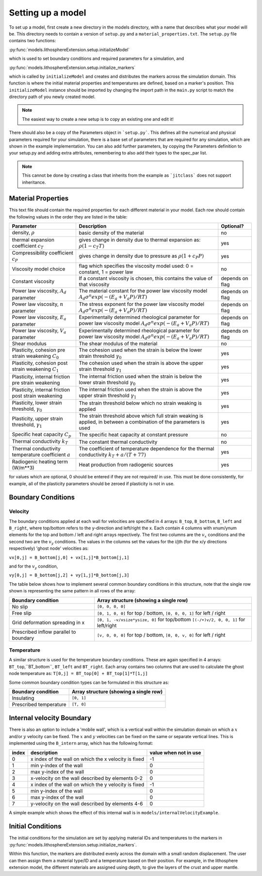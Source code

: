 Setting up a model
==================

To set up a model, first create a new directory in the models directory, with a name that describes what your model will be.  This directory needs to contain a version of ``setup.py`` and a ``material_properties.txt``.  The ``setup.py`` file contains two functions:

:py:func:`models.lithosphereExtension.setup.initializeModel`

which is used to set boundary conditions and required parameters for a simulation, and

:py:func:`models.lithosphereExtension.setup.initialize_markers`

which is called by ``initializeModel`` and creates and distributes the markers across the simulation domain.  This function is where the initial material properties and temperatures are defined, based on a marker's position.  This ``initializeModel`` instance should be imported by changing the import path in the ``main.py`` script to match the directory path of you newly created model. 

.. note:: The easiest way to create a new setup is to copy an existing one and edit it! 

There should also be a copy of the Parameters object in ```setup.py```.  This defines all the numerical and physical parameters required for your simulation, there is a base set of parameters that are required for any simulation, which are shown in the example implementation.  You can also add further parameters, by copying the Parameters definition to your setup.py and adding extra attributes, remembering to also add their types to the spec_par list.
  
.. note:: This cannot be done by creating a class that inherits from the example as ```jitclass``` does not support inheritance.

Material Properties
-------------------
This text file should contain the required properties for each different material in your model.  Each row should contain the following values in the order they are listed in the table:

+------------------------+-----------------------------------------+-----------+
| Parameter              | Description                             | Optional? |
+========================+=========================================+===========+
| density, :math:`\rho`  | basic density of the material           | no        |
+------------------------+-----------------------------------------+-----------+
| thermal expansion      | gives change in density due to thermal  | yes       |
| coefficient :math:`c_T`| expansion as: :math:`\rho (1 - c_T T)`  |           |
+------------------------+-----------------------------------------+-----------+
| Compressibility        | gives change in density due to pressure | yes       |
| coefficient :math:`c_P`| as :math:`\rho (1 + c_P P)`             |           |
+------------------------+-----------------------------------------+-----------+
| Viscosity model        | flag which specifies the viscosity      | no        |
| choice                 | model used:                             |           |
|                        | 0 = constant, 1 = power law             |           |
+------------------------+-----------------------------------------+-----------+
| Constant viscosity     | If a constant viscosity is chosen, this | depends   |
|                        | contains the value of that viscosity    | on flag   |
+------------------------+-----------------------------------------+-----------+
| Power law viscosity,   | The material constant for the           | depends   |
| :math:`A_d` parameter  | power law viscosity model               | on flag   |
|                        | :math:`A_d\sigma^n exp(-(E_a+V_a P)/RT)`|           |
+------------------------+-----------------------------------------+-----------+
| Power law viscosity,   | The stress exponent for the             | depends   |
| :math:`n` parameter    | power law viscosity model               | on flag   |
|                        | :math:`A_d\sigma^n exp(-(E_a+V_a P)/RT)`|           |
+------------------------+-----------------------------------------+-----------+
| Power law viscosity,   | Experimentally determined rheological   | depends   |
| :math:`E_a` parameter  | parameter for power law viscosity model | on flag   |
|                        | :math:`A_d\sigma^n exp(-(E_a+V_a P)/RT)`|           |
+------------------------+-----------------------------------------+-----------+
| Power law viscosity,   | Experimentally determined rheological   | depends   |
| :math:`V_a` parameter  | parameter for power law viscosity model | on flag   |
|                        | :math:`A_d\sigma^n exp(-(E_a+V_a P)/RT)`|           |
+------------------------+-----------------------------------------+-----------+
| Shear modulus          | The shear modulus of the material       | no        |
+------------------------+-----------------------------------------+-----------+
| Plasticity, cohesion   | The cohesion used when the strain is    | yes       |
| pre strain weakening   | below the lower strain threshold        |           |
| :math:`C_0`            | :math:`\gamma_0`                        |           |
+------------------------+-----------------------------------------+-----------+
| Plasticity, cohesion   | The cohesion used when the strain is    | yes       |
| post strain weakening  | above the upper strain threshold        |           |
| :math:`C_1`            | :math:`\gamma_1`                        |           |
+------------------------+-----------------------------------------+-----------+
| Plasticity, internal   | The internal friction used when the     | yes       |
| friction pre strain    | strain is below the lower strain        |           |
| weakening              | threshold  :math:`\gamma_0`             |           |
+------------------------+-----------------------------------------+-----------+
| Plasticity, internal   | The internal friction used when the     | yes       |
| friction post strain   | strain is above the upper strain        |           |
| weakening              | threshold  :math:`\gamma_1`             |           |
+------------------------+-----------------------------------------+-----------+
| Plasticity, lower      | The strain threshold below which no     | yes       |
| strain threshold,      | strain weaking is applied               |           |
| :math:`\gamma_0`       |                                         |           |
+------------------------+-----------------------------------------+-----------+
| Plasticity, upper      | The strain threshold above which full   | yes       |
| strain threshold,      | strain weaking is applied, in between   |           |
| :math:`\gamma_1`       | a combination of the parameters is used |           |
+------------------------+-----------------------------------------+-----------+
| Specific heat capacity | The specific heat capacity at constant  | no        |
| :math:`C_p`            | pressure                                |           |
+------------------------+-----------------------------------------+-----------+
| Thermal conductivity   | The constant thermal conductivity       | no        |
| :math:`k_T`            |                                         |           |
+------------------------+-----------------------------------------+-----------+
| Thermal conductivity   | The coefficient of temperature          | yes       |
| temperature coefficient| dependence for the thermal conductivity |           |
| :math:`a`              | :math:`k_T + a/(T+77)`                  |           |
+------------------------+-----------------------------------------+-----------+
| Radiogenic heating     | Heat production from radiogenic sources | yes       |
| term (W/m**3)          |                                         |           |
+------------------------+-----------------------------------------+-----------+

for values which are optional, 0 should be entered if they are not required/ in use.  This must be done consistently, for example, all of the plasticity parameters should be zeroed if plasticity is not in use.


Boundary Conditions
-------------------

Velocity
^^^^^^^^

The boundary conditions applied at each wall for velocities are specified in 4 arrays: ``B_top``, ``B_bottom``, ``B_left`` and ``B_right``, where top/bottom refers to the y-direction and left/right the x.  Each contain 4 columns with xnum/ynum elements for the top and bottom / left and right arrays repectively.  The first two columns are the :math:`v_x` conditions and the second two are the :math:`v_y` conditions.  The values in the columns set the values for the i/jth (for the x/y directions respectively) 'ghost node' velocities as:

``vx[0,j] = B_bottom[j,0] + vx[1,j]*B_bottom[j,1]``

and for the :math:`v_y` condition,

``vy[0,j] = B_bottom[j,2] + vy[1,j]*B_bottom[j,3]``

The table below shows how to implement several common boundary conditions in this structure, note that the single row shown is representing the same pattern in all rows of the array:

+------------------------+----------------------------------------------+
| Boundary condition     | Array structure (showing a single row)       |
+========================+==============================================+
| No slip                | ``[0, 0, 0, 0]``                             |
+------------------------+----------------------------------------------+
| Free slip              | ``[0, 1, 0, 0]`` for top / bottom,           |
|                        | ``[0, 0, 0, 1]`` for left / right            |
+------------------------+----------------------------------------------+
| Grid deformation       | ``[0, 1, -v/xsize*ysize, 0]`` for top/bottom |
| spreading in x         | ``[(-/+)v/2, 0, 0, 1]`` for left/right       |
+------------------------+----------------------------------------------+
| Prescribed inflow      | ``[v, 0, 0, 0]`` for top / bottom,           |
| parallel to boundary   | ``[0, 0, v, 0]`` for left / right            |
+------------------------+----------------------------------------------+

Temperature
^^^^^^^^^^^

A similar structure is used for the temperature boundary conditions.  These are again specified in 4 arrays: ``BT_top``,``BT_bottom``, ``BT_left`` and ``BT_right``.  Each array contains two columns that are used to calculate the ghost node temperature as:
``T[0,j] = BT_top[0] + BT_top[1]*T[1,j]``

Some common boundary condition types can be formulated in this structure as:

+------------------------+------------------------+
| Boundary condition     | Array structure        |
|                        | (showing a single row) |
+========================+========================+
| Insulating             | ``[0, 1]``             |
+------------------------+------------------------+
| Prescribed temperature | ``[T, 0]``             |
+------------------------+------------------------+

Internal velocity Boundary
--------------------------
There is also an option to include a 'mobile wall', which is a vertical wall within the simulation domain on which a :math:`x` and/or :math:`y` velocity can be fixed.  The :math:`x` and :math:`y` velocities can be fixed on the same or separate vertical lines.  This is implemented using the ``B_intern`` array, which has the following format:

+-------+-------------------------------+------------+
| index | description                   | value when | 
|       |                               | not in use |
+=======+===============================+============+
| 0     | x index of the wall on        | -1         |
|       | which the x velocity is fixed |            | 
+-------+-------------------------------+------------+
| 1     | min y-index of the wall       | 0          |
+-------+-------------------------------+------------+
| 2     | max y-index of the wall       | 0          |
+-------+-------------------------------+------------+
| 3     | x-velocity on the wall        | 0          |
|       | described by elements 0-2     |            |
+-------+-------------------------------+------------+
| 4     | x index of the wall on        | -1         |
|       | which the y velocity is fixed |            | 
+-------+-------------------------------+------------+
| 5     | min y-index of the wall       | 0          |
+-------+-------------------------------+------------+
| 6     | max y-index of the wall       | 0          |
+-------+-------------------------------+------------+
| 7     | y-velocity on the wall        | 0          |
|       | described by elements 4-6     |            | 
+-------+-------------------------------+------------+ 

A simple example which shows the effect of this internal wall is in ``models/internalVelocityExample``.

Initial Conditions
------------------
The initial conditions for the simulation are set by applying material IDs and temperatures to the markers in :py:func:`models.lithosphereExtension.setup.initialize_markers`.

Within this function, the markers are distributed evenly across the domain with a small random displacement.  The user can then assign them a material type/ID and a temperature based on their position.  For example, in the lithosphere extension model, the different materials are assigned using depth, to give the layers of the crust and upper mantle.


